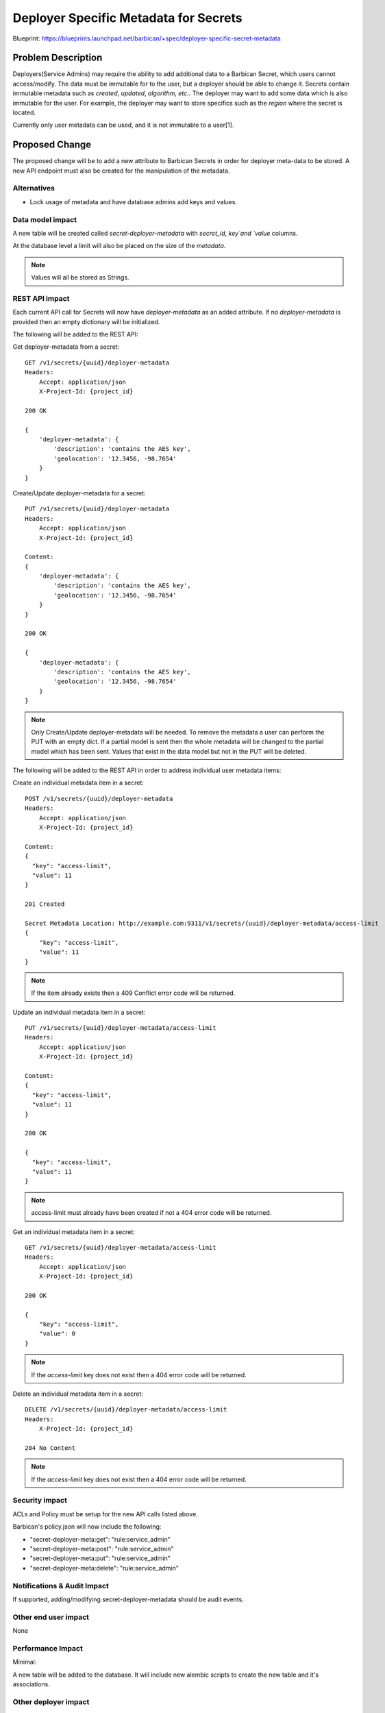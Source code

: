 ..
 This work is licensed under a Creative Commons Attribution 3.0 Unported
 License.

 http://creativecommons.org/licenses/by/3.0/legalcode

======================================
Deployer Specific Metadata for Secrets
======================================

Blueprint:
https://blueprints.launchpad.net/barbican/+spec/deployer-specific-secret-metadata


Problem Description
===================

Deployers(Service Admins) may require the ability to add additional data to
a Barbican Secret, which users cannot access/modify. The data must be immutable
for to the user, but a deployer should be able to change it. Secrets contain
immutable metadata such as `created`, `updated`, `algorithm`, `etc.`. The
deployer may want to add some data which is also immutable for the user. For
example, the deployer may want to store specifics such as the `region` where
the secret is located.

Currently only user metadata can be used, and it is not immutable to a user[1].

Proposed Change
===============

The proposed change will be to add a new attribute to Barbican
Secrets in order for deployer meta-data to be stored. A new API
endpoint must also be created for the manipulation of the metadata.

Alternatives
------------
* Lock usage of metadata and have database admins add keys and values.

Data model impact
-----------------

A new table will be created called `secret-deployer-metadata` with `secret_id`,
`key`and `value` columns.

At the database level a limit will also be placed on the size of the
`metadata`.

.. note::

    Values will all be stored as Strings.

REST API impact
---------------

Each current API call for Secrets will now have `deployer-metadata` as an
added attribute. If no `deployer-metadata` is provided then an empty dictionary will be
initialized.

The following will be added to the REST API:

Get deployer-metadata from a secret::

    GET /v1/secrets/{uuid}/deployer-metadata
    Headers:
        Accept: application/json
        X-Project-Id: {project_id}

    200 OK

    {
        'deployer-metadata': {
            'description': 'contains the AES key',
            'geolocation': '12.3456, -98.7654'
        }
    }

Create/Update deployer-metadata for a secret::

    PUT /v1/secrets/{uuid}/deployer-metadata
    Headers:
        Accept: application/json
        X-Project-Id: {project_id}

    Content:
    {
        'deployer-metadata': {
            'description': 'contains the AES key',
            'geolocation': '12.3456, -98.7654'
        }
    }

    200 OK

    {
        'deployer-metadata': {
            'description': 'contains the AES key',
            'geolocation': '12.3456, -98.7654'
        }
    }

.. note::

    Only Create/Update deployer-metadata will be needed. To remove the metadata
    a user can perform the PUT with an empty dict. If a partial model is
    sent then the whole metadata will be changed to the partial model which
    has been sent. Values that exist in the data model but not in the PUT
    will be deleted.

The following will be added to the REST API in order to address individual
user metadata items:

Create an individual metadata item in a secret::

    POST /v1/secrets/{uuid}/deployer-metadata
    Headers:
        Accept: application/json
        X-Project-Id: {project_id}

    Content:
    {
      "key": "access-limit",
      "value": 11
    }

    201 Created

    Secret Metadata Location: http://example.com:9311/v1/secrets/{uuid}/deployer-metadata/access-limit
    {
        "key": "access-limit",
        "value": 11
    }

.. note::

    If the item already exists then a 409 Conflict error
    code will be returned.

Update an individual metadata item in a secret::

    PUT /v1/secrets/{uuid}/deployer-metadata/access-limit
    Headers:
        Accept: application/json
        X-Project-Id: {project_id}

    Content:
    {
      "key": "access-limit",
      "value": 11
    }

    200 OK

    {
      "key": "access-limit",
      "value": 11
    }

.. note::

    access-limit must already have been created if not a 404 error code will
    be returned.

Get an individual metadata item in a secret::

    GET /v1/secrets/{uuid}/deployer-metadata/access-limit
    Headers:
        Accept: application/json
        X-Project-Id: {project_id}

    200 OK

    {
        "key": "access-limit",
        "value": 0
    }

.. note::

    If the `access-limit` key does not exist then a 404 error code will
    be returned.

Delete an individual metadata item in a secret::

    DELETE /v1/secrets/{uuid}/deployer-metadata/access-limit
    Headers:
        X-Project-Id: {project_id}

    204 No Content

.. note::

  If the `access-limit` key does not exist then a 404 error code will
  be returned.

Security impact
---------------

ACLs and Policy must be setup for the new API calls listed above.

Barbican's policy.json will now include the following:

* "secret-deployer-meta:get": "rule:service_admin"
* "secret-deployer-meta:post": "rule:service_admin"
* "secret-deployer-meta:put": "rule:service_admin"
* "secret-deployer-meta:delete": "rule:service_admin"


Notifications & Audit Impact
----------------------------

If supported, adding/modifying secret-deployer-metadata should be audit events.


Other end user impact
---------------------

None

Performance Impact
------------------

Minimal:

A new table will be added to the database. It will include new alembic
scripts to create the new table and it's associations.


Other deployer impact
---------------------

Deployer will now have the ability to store secret specific metadata that may
be consumed by an application.

Developer impact
----------------

None


Implementation
==============

Assignee(s)
-----------

Primary assignee:
  diazjf

Other contributors:
  None


Work Items
----------

Phase 1: Database alterations
Phase 2: Current and New API alterations and Tests
Phase 3: Documentation

Dependencies
============

None

Testing
=======

Unit tests must be written for internal component testing. Functional tests must
be written for testing this new feature as a whole.

Documentation Impact
====================

Barbican API must be updated to include these changes.

References
==========
[1] https://github.com/openstack/barbican-specs/blob/master/specs/mitaka/add-user-metadata.rst
